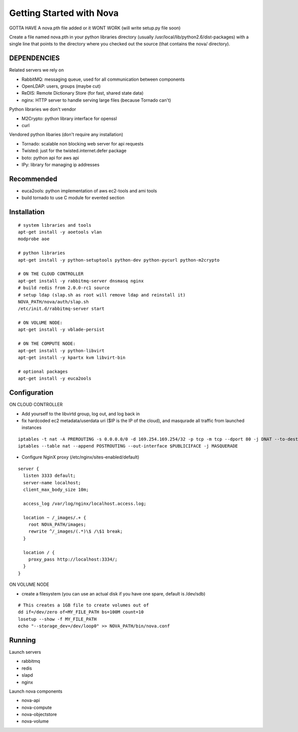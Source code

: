 ..
      Copyright [2010] [Anso Labs, LLC]

      Licensed under the Apache License, Version 2.0 (the "License");
      you may not use this file except in compliance with the License.
      You may obtain a copy of the License at

          http://www.apache.org/licenses/LICENSE-2.0

      Unless required by applicable law or agreed to in writing, software
      distributed under the License is distributed on an "AS IS" BASIS,
      WITHOUT WARRANTIES OR CONDITIONS OF ANY KIND, either express or implied.
      See the License for the specific language governing permissions and
      limitations under the License.

Getting Started with Nova
=========================


GOTTA HAVE A nova.pth file added or it WONT WORK (will write setup.py file soon)

Create a file named nova.pth in your python libraries directory
(usually /usr/local/lib/python2.6/dist-packages) with a single line that points
to the directory where you checked out the source (that contains the nova/
directory).

DEPENDENCIES
------------

Related servers we rely on

* RabbitMQ: messaging queue, used for all communication between components
* OpenLDAP: users, groups (maybe cut)
* ReDIS: Remote Dictionary Store (for fast, shared state data)
* nginx: HTTP server to handle serving large files (because Tornado can't)

Python libraries we don't vendor

* M2Crypto: python library interface for openssl
* curl

Vendored python libaries (don't require any installation)

* Tornado: scalable non blocking web server for api requests
* Twisted: just for the twisted.internet.defer package
* boto: python api for aws api
* IPy: library for managing ip addresses

Recommended
-----------------

* euca2ools: python implementation of aws ec2-tools and ami tools
* build tornado to use C module for evented section


Installation
--------------
::

    # system libraries and tools
    apt-get install -y aoetools vlan
    modprobe aoe

    # python libraries
    apt-get install -y python-setuptools python-dev python-pycurl python-m2crypto

    # ON THE CLOUD CONTROLLER
    apt-get install -y rabbitmq-server dnsmasq nginx
    # build redis from 2.0.0-rc1 source
    # setup ldap (slap.sh as root will remove ldap and reinstall it)
    NOVA_PATH/nova/auth/slap.sh
    /etc/init.d/rabbitmq-server start

    # ON VOLUME NODE:
    apt-get install -y vblade-persist

    # ON THE COMPUTE NODE:
    apt-get install -y python-libvirt
    apt-get install -y kpartx kvm libvirt-bin

    # optional packages
    apt-get install -y euca2ools

Configuration
---------------

ON CLOUD CONTROLLER

* Add yourself to the libvirtd group, log out, and log back in
* fix hardcoded ec2 metadata/userdata uri ($IP is the IP of the cloud), and masqurade all traffic from launched instances
::

    iptables -t nat -A PREROUTING -s 0.0.0.0/0 -d 169.254.169.254/32 -p tcp -m tcp --dport 80 -j DNAT --to-destination $IP:8773
    iptables --table nat --append POSTROUTING --out-interface $PUBLICIFACE -j MASQUERADE


* Configure NginX proxy (/etc/nginx/sites-enabled/default)

::

  server {
    listen 3333 default;
    server-name localhost;
    client_max_body_size 10m;

    access_log /var/log/nginx/localhost.access.log;

    location ~ /_images/.+ {
      root NOVA_PATH/images;
      rewrite ^/_images/(.*)\$ /\$1 break;
    }

    location / {
      proxy_pass http://localhost:3334/;
    }
  }

ON VOLUME NODE

* create a filesystem (you can use an actual disk if you have one spare, default is /dev/sdb)

::

    # This creates a 1GB file to create volumes out of
    dd if=/dev/zero of=MY_FILE_PATH bs=100M count=10
    losetup --show -f MY_FILE_PATH
    echo "--storage_dev=/dev/loop0" >> NOVA_PATH/bin/nova.conf

Running
---------

Launch servers

* rabbitmq
* redis
* slapd
* nginx

Launch nova components

* nova-api
* nova-compute
* nova-objectstore
* nova-volume
